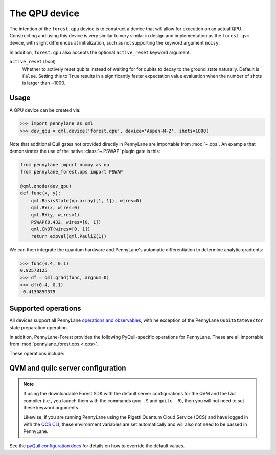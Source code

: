 The QPU device
==============

The intention of the ``forest.qpu`` device is to construct a device that will allow for execution on an actual QPU.
Constructing and using this device is very similar to very similar in design and implementation as the
``forest.qvm`` device, with slight differences at initialization, such as not supporting the keyword argument ``noisy``.

In addition, ``forest.qpu`` also accepts the optional ``active_reset`` keyword argument:

``active_reset`` (*bool*)
    Whether to actively reset qubits instead of waiting for
    for qubits to decay to the ground state naturally. Default is ``False``.
    Setting this to ``True`` results in a significantly faster expectation value
    evaluation when the number of shots is larger than ~1000.

Usage
~~~~~

A QPU device can be created via:

>>> import pennylane as qml
>>> dev_qpu = qml.device('forest.qpu', device='Aspen-M-2', shots=1000)

Note that additional Quil gates not provided directly in PennyLane are importable from :mod:`~.ops`.
An example that demonstrates the use of the native :class:`~.PSWAP` plugin gate is this:

.. code-block:: python

    from pennylane import numpy as np
    from pennylane_forest.ops import PSWAP

    @qml.qnode(dev_qpu)
    def func(x, y):
        qml.BasisState(np.array([1, 1]), wires=0)
        qml.RY(x, wires=0)
        qml.RX(y, wires=1)
        PSWAP(0.432, wires=[0, 1])
        qml.CNOT(wires=[0, 1])
        return expval(qml.PauliZ(1))

We can then integrate the quantum hardware and PennyLane's automatic differentiation to determine analytic gradients:

>>> func(0.4, 0.1)
0.92578125
>>> df = qml.grad(func, argnum=0)
>>> df(0.4, 0.1)
-0.4130859375

Supported operations
~~~~~~~~~~~~~~~~~~~~

All devices support all PennyLane `operations and observables <https://pennylane.readthedocs.io/en/stable/introduction/operations.html#qubit-operations>`_, with
he exception of the PennyLane ``QubitStateVector`` state preparation operation.

In addition, PennyLane-Forest provides the following PyQuil-specific operations for PennyLane.
These are all importable from :mod:`pennylane_forest.ops <.ops>`.

These operations include:

.. autosummary::
    pennylane_forest.ops.CPHASE
    pennylane_forest.ops.ISWAP
    pennylane_forest.ops.PSWAP

QVM and quilc server configuration
~~~~~~~~~~~~~~

.. note::

    If using the downloadable Forest SDK with the default server configurations
    for the QVM and the Quil compiler (i.e., you launch them with the commands
    ``qvm -S`` and ``quilc -R``), then you will not need to set these keyword arguments.

    Likewise, if you are running PennyLane using the Rigetti Quantum Cloud Service (QCS)
    and have logged in with the 
    `QCS CLI <https://docs.rigetti.com/qcs/guides/using-the-qcs-cli#configuring-credentials>`__, 
    these environment variables are set automatically and will also not need to be passed in PennyLane.

See the `pyQuil configuration docs <https://pyquil-docs.rigetti.com/en/stable/advanced_usage.html#pyquil-configuration>`_ for details on how to override the default values.
